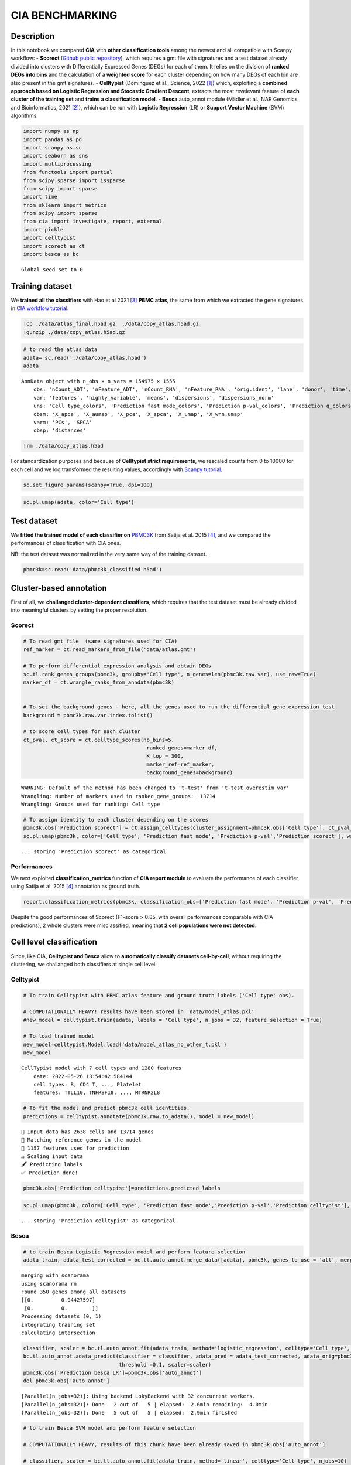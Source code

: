 CIA BENCHMARKING
================

Description
-----------

In this notebook we compared **CIA** with **other classification tools**
among the newest and all compatible with Scanpy workflow: - **Scorect**
(`Github public repository <https://github.com/LucasESBS/scoreCT>`__),
which requires a gmt file with signatures and a test dataset already
divided into clusters with Differentially Expressed Genes (DEGs) for
each of them. It relies on the division of **ranked DEGs into bins** and
the calculation of a **weighted score** for each cluster depending on
how many DEGs of each bin are also present in the gmt signatures. -
**Celltypist** (Domínguez et al., Science, 2022
`[1] <https://www.science.org/doi/10.1126/science.abl5197>`__) which,
exploiting a **combined approach based on Logistic Regression and
Stocastic Gradient Descent**, extracts the most revelevant feature of
**each cluster of the training set** and **trains a classification
model**. - **Besca** auto_annot module (Mädler et al., NAR Genomics and
Bioinformatics, 2021 `[2] <https://doi.org/10.1093/nargab/lqab102>`__),
which can be run with **Logistic Regression** (LR) or **Support Vector
Machine** (SVM) algorithms.

.. code:: ipython3

    import numpy as np
    import pandas as pd
    import scanpy as sc
    import seaborn as sns
    import multiprocessing
    from functools import partial
    from scipy.sparse import issparse
    from scipy import sparse
    import time
    from sklearn import metrics
    from scipy import sparse
    from cia import investigate, report, external
    import pickle
    import celltypist
    import scorect as ct
    import besca as bc


.. parsed-literal::

    Global seed set to 0


Training dataset
----------------

We **trained all the classifiers** with Hao et al 2021
`[3] <https://www.sciencedirect.com/science/article/pii/S0092867421005833>`__
**PBMC atlas**, the same from which we extracted the gene signatures in
`CIA workflow
tutorial <../workflow/Cluster_Independent_Annotation.ipynb>`__.

.. code:: ipython3

    !cp ./data/atlas_final.h5ad.gz  ./data/copy_atlas.h5ad.gz
    !gunzip ./data/copy_atlas.h5ad.gz

.. code:: ipython3

    # to read the atlas data
    adata= sc.read('./data/copy_atlas.h5ad')
    adata




.. parsed-literal::

    AnnData object with n_obs × n_vars = 154975 × 1555
        obs: 'nCount_ADT', 'nFeature_ADT', 'nCount_RNA', 'nFeature_RNA', 'orig.ident', 'lane', 'donor', 'time', 'celltype.l1', 'celltype.l2', 'celltype.l3', 'Phase', 'nCount_SCT', 'nFeature_SCT', 'Cell type', 'B', 'CD4 T', 'CD8 T', 'DC', 'Mono', 'NK', 'Platelet', 'CD8 T_negative', 'CD4 T_negative', 'Prediction fast mode', 'Prediction standard mode', 'Prediction q', 'Prediction p-val', 'B_filtered_FC', 'CD4 T_filtered_FC', 'CD8 T_filtered_FC', 'DC_filtered_FC', 'Mono_filtered_FC', 'NK_filtered_FC', 'Platelet_filtered_FC'
        var: 'features', 'highly_variable', 'means', 'dispersions', 'dispersions_norm'
        uns: 'Cell type_colors', 'Prediction fast mode_colors', 'Prediction p-val_colors', 'Prediction q_colors', 'Prediction standard mode_colors', 'celltype.l1_colors', 'celltype.l2_colors', 'celltype.l3_colors', 'hvg', 'neighbors', 'signature_based_classification'
        obsm: 'X_apca', 'X_aumap', 'X_pca', 'X_spca', 'X_umap', 'X_wnn.umap'
        varm: 'PCs', 'SPCA'
        obsp: 'distances'



.. code:: ipython3

    !rm ./data/copy_atlas.h5ad

For standardization purposes and because of **Celltypist strict
requirements**, we rescaled counts from 0 to 10000 for each cell and we
log transformed the resulting values, accordingly with `Scanpy
tutorial <https://scanpy-tutorials.readthedocs.io/en/latest/pbmc3k.html>`__.

.. code:: ipython3

    sc.set_figure_params(scanpy=True, dpi=100)

.. code:: ipython3

    sc.pl.umap(adata, color='Cell type')



.. image:: output_11_0.png
   :width: 463px
   :height: 371px


Test dataset
------------

We **fitted the trained model of each classifier on**
`PBMC3K <https://scanpy.readthedocs.io/en/stable/generated/scanpy.datasets.pbmc3k.html>`__
from Satija et al. 2015
`[4] <https://www.nature.com/articles/nbt.3192>`__, and we compared the
performances of classification with CIA ones.

NB: the test dataset was normalized in the very same way of the training
dataset.

.. code:: ipython3

    pbmc3k=sc.read('data/pbmc3k_classified.h5ad')

Cluster-based annotation
------------------------

First of all, we **challanged cluster-dependent classifiers**, which
requires that the test dataset must be already divided into meaningful
clusters by setting the proper resolution.

Scorect
~~~~~~~

.. code:: ipython3

    # To read gmt file  (same signatures used for CIA)
    ref_marker = ct.read_markers_from_file('data/atlas.gmt')
    
    # To perform differential expression analysis and obtain DEGs
    sc.tl.rank_genes_groups(pbmc3k, groupby='Cell type', n_genes=len(pbmc3k.raw.var), use_raw=True)
    marker_df = ct.wrangle_ranks_from_anndata(pbmc3k)
    
    
    # To set the background genes - here, all the genes used to run the differential gene expression test
    background = pbmc3k.raw.var.index.tolist()
    
    # to score cell types for each cluster 
    ct_pval, ct_score = ct.celltype_scores(nb_bins=5,
                                            ranked_genes=marker_df,
                                            K_top = 300,
                                            marker_ref=ref_marker,
                                            background_genes=background)


.. parsed-literal::

    WARNING: Default of the method has been changed to 't-test' from 't-test_overestim_var'
    Wrangling: Number of markers used in ranked_gene_groups:  13714
    Wrangling: Groups used for ranking: Cell type


.. code:: ipython3

    # To assign identity to each cluster depending on the scores
    pbmc3k.obs['Prediction scorect'] = ct.assign_celltypes(cluster_assignment=pbmc3k.obs['Cell type'], ct_pval_df=ct_pval, ct_score_df=ct_score, cutoff=0.1)
    sc.pl.umap(pbmc3k, color=['Cell type', 'Prediction fast mode', 'Prediction p-val','Prediction scorect'], wspace=0.4)


.. parsed-literal::

    ... storing 'Prediction scorect' as categorical



.. image:: output_20_1.png
   :width: 1907px
   :height: 375px


Performances
~~~~~~~~~~~~

We next exploited **classification_metrics** function of **CIA report
module** to evaluate the performance of each classifier using Satija et
al. 2015 `[4] <https://www.nature.com/articles/nbt.3192>`__ annotation
as ground truth.

.. code:: ipython3

    report.classification_metrics(pbmc3k, classification_obs=['Prediction fast mode', 'Prediction p-val', 'Prediction scorect'], groups_obs='Cell type')




.. raw:: html

    <div>
    <style scoped>
        .dataframe tbody tr th:only-of-type {
            vertical-align: middle;
        }
    
        .dataframe tbody tr th {
            vertical-align: top;
        }
    
        .dataframe thead th {
            text-align: right;
        }
    </style>
    <table border="1" class="dataframe">
      <thead>
        <tr style="text-align: right;">
          <th></th>
          <th>SE</th>
          <th>SP</th>
          <th>PR</th>
          <th>ACC</th>
          <th>F1</th>
        </tr>
      </thead>
      <tbody>
        <tr>
          <th>Prediction fast mode</th>
          <td>0.895375</td>
          <td>0.982563</td>
          <td>0.895375</td>
          <td>0.970107</td>
          <td>0.895375</td>
        </tr>
        <tr>
          <th>Prediction p-val</th>
          <td>0.847991</td>
          <td>0.980035</td>
          <td>0.876224</td>
          <td>0.961172</td>
          <td>0.861876</td>
        </tr>
        <tr>
          <th>Prediction scorect</th>
          <td>0.866187</td>
          <td>0.977698</td>
          <td>0.866187</td>
          <td>0.961768</td>
          <td>0.866187</td>
        </tr>
      </tbody>
    </table>
    </div>



Despite the good performances of Scorect (F1-score > 0.85, with overall
performances comparable with CIA predictions), 2 whole clusters were
misclassified, meaning that **2 cell populations were not detected**.

Cell level classification
-------------------------

Since, like CIA, **Celltypist and Besca** allow to **automatically
classify datasets cell-by-cell**, without requiring the clustering, we
challanged both classifiers at single cell level.

Celltypist
~~~~~~~~~~

.. code:: ipython3

    # To train Celltypist with PBMC atlas feature and ground truth labels ('Cell type' obs).
    
    # COMPUTATIONALLY HEAVY! results have been stored in 'data/model_atlas.pkl'.
    #new_model = celltypist.train(adata, labels = 'Cell type', n_jobs = 32, feature_selection = True)
    
    # To load trained model
    new_model=celltypist.Model.load('data/model_atlas_no_other_t.pkl')
    new_model




.. parsed-literal::

    CellTypist model with 7 cell types and 1280 features
        date: 2022-05-26 13:54:42.584144
        cell types: B, CD4 T, ..., Platelet
        features: TTLL10, TNFRSF18, ..., MTRNR2L8



.. code:: ipython3

    # To fit the model and predict pbmc3k cell identities.
    predictions = celltypist.annotate(pbmc3k.raw.to_adata(), model = new_model)


.. parsed-literal::

    🔬 Input data has 2638 cells and 13714 genes
    🔗 Matching reference genes in the model
    🧬 1157 features used for prediction
    ⚖️ Scaling input data
    🖋️ Predicting labels
    ✅ Prediction done!


.. code:: ipython3

    pbmc3k.obs['Prediction celltypist']=predictions.predicted_labels

.. code:: ipython3

    sc.pl.umap(pbmc3k, color=['Cell type', 'Prediction fast mode','Prediction p-val','Prediction celltypist'], wspace=0.5)


.. parsed-literal::

    ... storing 'Prediction celltypist' as categorical



.. image:: output_31_1.png
   :width: 2034px
   :height: 375px


Besca
~~~~~

.. code:: ipython3

    # to train Besca Logistic Regression model and perform feature selection
    adata_train, adata_test_corrected = bc.tl.auto_annot.merge_data([adata], pbmc3k, genes_to_use = 'all', merge = 'scanorama')


.. parsed-literal::

    merging with scanorama
    using scanorama rn
    Found 350 genes among all datasets
    [[0.         0.94427597]
     [0.         0.        ]]
    Processing datasets (0, 1)
    integrating training set
    calculating intersection


.. code:: ipython3

    classifier, scaler = bc.tl.auto_annot.fit(adata_train, method='logistic_regression', celltype='Cell type', njobs=32)
    bc.tl.auto_annot.adata_predict(classifier = classifier, adata_pred = adata_test_corrected, adata_orig=pbmc3k,
                                   threshold =0.1, scaler=scaler)
    pbmc3k.obs['Prediction besca LR']=pbmc3k.obs['auto_annot']
    del pbmc3k.obs['auto_annot']


.. parsed-literal::

    [Parallel(n_jobs=32)]: Using backend LokyBackend with 32 concurrent workers.
    [Parallel(n_jobs=32)]: Done   2 out of   5 | elapsed:  2.6min remaining:  4.0min
    [Parallel(n_jobs=32)]: Done   5 out of   5 | elapsed:  2.9min finished


.. code:: ipython3

    # to train Besca SVM model and perform feature selection
    
    # COMPUTATIONALLY HEAVY, results of this chunk have been already saved in pbmc3k.obs['auto_annot']
    
    # classifier, scaler = bc.tl.auto_annot.fit(adata_train, method='linear', celltype='Cell type', njobs=10)
    # bc.tl.auto_annot.adata_predict(classifier = classifier, adata_pred = adata_test_corrected, adata_orig=pbmc3k, 
    #                                threshold =0.1, scaler=scaler)
    # pbmc3k.obs['Prediction besca SVM']=pbmc3k.obs['auto_annot']
    # del pbmc3k.obs['auto_annot']

.. code:: ipython3

    sc.pl.umap(pbmc3k, color=['Cell type','Prediction fast mode','Prediction p-val', 'Prediction besca LR','Prediction besca SVM'], wspace=0.5)


.. parsed-literal::

    ... storing 'Prediction besca LR' as categorical



.. image:: output_36_1.png
   :width: 2034px
   :height: 723px


Performances
~~~~~~~~~~~~

.. code:: ipython3

    report.classification_metrics(pbmc3k, classification_obs=['Prediction fast mode',
                                                             'Prediction p-val', 'Prediction celltypist',
                                                             'Prediction besca LR','Prediction besca SVM'], groups_obs='Cell type')




.. raw:: html

    <div>
    <style scoped>
        .dataframe tbody tr th:only-of-type {
            vertical-align: middle;
        }
    
        .dataframe tbody tr th {
            vertical-align: top;
        }
    
        .dataframe thead th {
            text-align: right;
        }
    </style>
    <table border="1" class="dataframe">
      <thead>
        <tr style="text-align: right;">
          <th></th>
          <th>SE</th>
          <th>SP</th>
          <th>PR</th>
          <th>ACC</th>
          <th>F1</th>
        </tr>
      </thead>
      <tbody>
        <tr>
          <th>Prediction fast mode</th>
          <td>0.895375</td>
          <td>0.982563</td>
          <td>0.895375</td>
          <td>0.970107</td>
          <td>0.895375</td>
        </tr>
        <tr>
          <th>Prediction p-val</th>
          <td>0.847991</td>
          <td>0.980035</td>
          <td>0.876224</td>
          <td>0.961172</td>
          <td>0.861876</td>
        </tr>
        <tr>
          <th>Prediction celltypist</th>
          <td>0.775588</td>
          <td>0.962598</td>
          <td>0.775588</td>
          <td>0.935882</td>
          <td>0.775588</td>
        </tr>
        <tr>
          <th>Prediction besca LR</th>
          <td>0.845337</td>
          <td>0.974223</td>
          <td>0.845337</td>
          <td>0.955811</td>
          <td>0.845337</td>
        </tr>
        <tr>
          <th>Prediction besca SVM</th>
          <td>0.868840</td>
          <td>0.978140</td>
          <td>0.868840</td>
          <td>0.962526</td>
          <td>0.868840</td>
        </tr>
      </tbody>
    </table>
    </div>



Notably, **CIA fast mode prediction was the best one**, followed by the
computationally heavier Besca SVM prediction and CIA p-val mode (which
are comparable).

Over-clustering driven approach
-------------------------------

**Celltypist** has an interesting feature called **‘majority voting’**,
which consist of the refinement of cell identities within local
subclusters after an **over-clustering step**. Basically, **for each
subcluster**, the **label of the most abundant cell type is extended**
to the whole cell group. This is an **additional step that goes beyond
the CIA workflow**, but since we wanted to compare the results at the
best possible conditions of classification, we wrote
**celltypist_majority_vote** function (**external module**) to reproduce
the ‘majority voting’ approach.

To be more clear, **each of the cell-level classifications were matched
with those 68 clusters** (small groups of very similar cells) and at
each mini-cluster was assigned the most abundat cell type label.

.. code:: ipython3

    sc.pl.umap(pbmc3k, color='leiden_5')



.. image:: output_43_0.png
   :width: 567px
   :height: 622px


Celltypist majority voting
~~~~~~~~~~~~~~~~~~~~~~~~~~

.. code:: ipython3

    # To run Celltypist with majority voting
    predictions = celltypist.annotate(pbmc3k.raw.to_adata(), model = new_model, majority_voting=True)


.. parsed-literal::

    🔬 Input data has 2638 cells and 13714 genes
    🔗 Matching reference genes in the model
    🧬 1157 features used for prediction
    ⚖️ Scaling input data
    🖋️ Predicting labels
    ✅ Prediction done!
    👀 Can not detect a neighborhood graph, will construct one before the over-clustering
    ⛓️ Over-clustering input data with resolution set to 5
    🗳️ Majority voting the predictions
    ✅ Majority voting done!


.. code:: ipython3

    pbmc3k.obs['Prediction celltypist majority voting']=predictions.predicted_labels['majority_voting']

.. code:: ipython3

    sc.pl.umap(pbmc3k, color=['Cell type','Prediction celltypist majority voting'], wspace=0.6)



.. image:: output_47_0.png
   :width: 1134px
   :height: 375px


Majority voting embedded in CIA
~~~~~~~~~~~~~~~~~~~~~~~~~~~~~~~

.. code:: ipython3

    # To replicate the majority voting step on CIA annotations exploiting celltypist_majority_vote.
    colnames=['Prediction fast mode', 'Prediction p-val']
    external.celltypist_majority_vote(pbmc3k,classification_obs=colnames)


.. parsed-literal::

    Reference annotation not selected.
    Computing over-clustering with leiden algorithm (resolution= 5) ...
    Dataset has been divided into 69 groups accordingly with trascriptional similarities.
    
    Over-clustering result saved in AnnData.obs["leiden_5"].
    Extending the more represented cell type label to each cell group...
    
    New classification labels have been stored in AnnData.obs["Prediction fast mode majority voting"]. 
    
    New classification labels have been stored in AnnData.obs["Prediction p-val majority voting"]. 
    


.. code:: ipython3

    colnames_mv=['Cell type','Prediction fast mode majority voting', 'Prediction p-val majority voting']

.. code:: ipython3

    sc.pl.umap(pbmc3k, color=colnames_mv, wspace=0.6)



.. image:: output_51_0.png
   :width: 1648px
   :height: 375px


Majority voting applied to Besca
~~~~~~~~~~~~~~~~~~~~~~~~~~~~~~~~

.. code:: ipython3

    colnames=['Prediction besca LR','Prediction besca SVM']
    external.celltypist_majority_vote(pbmc3k,classification_obs=colnames)


.. parsed-literal::

    Reference annotation not selected.
    Computing over-clustering with leiden algorithm (resolution= 5) ...
    Dataset has been divided into 69 groups accordingly with trascriptional similarities.
    
    Over-clustering result saved in AnnData.obs["leiden_5"].
    Extending the more represented cell type label to each cell group...
    
    New classification labels have been stored in AnnData.obs["Prediction besca LR majority voting"]. 
    
    New classification labels have been stored in AnnData.obs["Prediction besca SVM majority voting"]. 
    


.. code:: ipython3

    colnames_mv=['Cell type','Prediction besca LR majority voting', 'Prediction besca SVM majority voting']

.. code:: ipython3

    sc.pl.umap(pbmc3k, color=colnames_mv, wspace=0.6)



.. image:: output_55_0.png
   :width: 1648px
   :height: 375px


Performances
~~~~~~~~~~~~

.. code:: ipython3

    report.classification_metrics(pbmc3k, classification_obs=['Prediction celltypist majority voting', 'Prediction fast mode majority voting', 'Prediction p-val majority voting', 
                 'Prediction besca LR majority voting','Prediction besca SVM majority voting'], groups_obs='Cell type')




.. raw:: html

    <div>
    <style scoped>
        .dataframe tbody tr th:only-of-type {
            vertical-align: middle;
        }
    
        .dataframe tbody tr th {
            vertical-align: top;
        }
    
        .dataframe thead th {
            text-align: right;
        }
    </style>
    <table border="1" class="dataframe">
      <thead>
        <tr style="text-align: right;">
          <th></th>
          <th>SE</th>
          <th>SP</th>
          <th>PR</th>
          <th>ACC</th>
          <th>F1</th>
        </tr>
      </thead>
      <tbody>
        <tr>
          <th>Prediction celltypist majority voting</th>
          <td>0.921531</td>
          <td>0.986922</td>
          <td>0.921531</td>
          <td>0.977580</td>
          <td>0.921531</td>
        </tr>
        <tr>
          <th>Prediction fast mode majority voting</th>
          <td>0.966262</td>
          <td>0.994377</td>
          <td>0.966262</td>
          <td>0.990361</td>
          <td>0.966262</td>
        </tr>
        <tr>
          <th>Prediction p-val majority voting</th>
          <td>0.966262</td>
          <td>0.994377</td>
          <td>0.966262</td>
          <td>0.990361</td>
          <td>0.966262</td>
        </tr>
        <tr>
          <th>Prediction besca LR majority voting</th>
          <td>0.939348</td>
          <td>0.989891</td>
          <td>0.939348</td>
          <td>0.982671</td>
          <td>0.939348</td>
        </tr>
        <tr>
          <th>Prediction besca SVM majority voting</th>
          <td>0.957544</td>
          <td>0.992924</td>
          <td>0.957544</td>
          <td>0.987870</td>
          <td>0.957544</td>
        </tr>
      </tbody>
    </table>
    </div>



Notably, **all the classifications** resulted to have a **very high
F1-score**. However, **CIA performed the best classifications** also
after the majoity voting step, followed by Besca SVM (comparable).

Conclusions
-----------

In this notebook we challenged the **newest classifiers compatible with
Scanpy** in annotating the `PBMC3K
dataset <https://scanpy.readthedocs.io/en/stable/generated/scanpy.datasets.pbmc3k.html>`__
and compared their perfomances with CIA ones. Here are summarized all
the results:

-  With **cluster-driven approach** (Scorect, at default setting) **it
   was impossible to detect 2 cell populations**, since for 2 clusters
   the top scored signature wasn’t the right one. This result
   highlighted that if the classification is cluster-dependent eventual
   misclassifications can be propagated to entire clusters.
-  Overall the **classifiers allowing cell-level annotation were able to
   correctly predict the identity of the majority of cells**, indicating
   that is possible to accurately annotate the datasets without the
   arbitrariety which characterizes the clustering-driven manual
   annotation. Among them **CIA resulted to be the best at cell-level
   annotation**.
-  **The winning approach** of this challenge **is cell-level automatic
   annotation followed by** over-clustering and **majority voting**.
   With this approach, clustering with very high resolution is performed
   only after cell-level classification. **When clustering is used to
   refine** an already accurate automatic labelling (and so less
   influenced by analysts arbitrary decisions), instead of completely
   drive the annotation, **results to be an effective way to integrate**
   the contributions of **marker genes expression with** the more
   general concept of **transcriptional similarity** in defining cell
   identity. Also with this approach **CIA obtained the best results**.

.. code:: ipython3

    columns=['Prediction fast mode','Prediction p-val','Prediction celltypist', 'Prediction besca LR','Prediction besca SVM',
            'Prediction fast mode majority voting','Prediction p-val majority voting','Prediction celltypist majority voting',
            'Prediction besca LR majority voting','Prediction besca SVM majority voting','Prediction scorect']

.. code:: ipython3

    report.classification_metrics(pbmc3k, classification_obs=columns, groups_obs='Cell type')




.. raw:: html

    <div>
    <style scoped>
        .dataframe tbody tr th:only-of-type {
            vertical-align: middle;
        }
    
        .dataframe tbody tr th {
            vertical-align: top;
        }
    
        .dataframe thead th {
            text-align: right;
        }
    </style>
    <table border="1" class="dataframe">
      <thead>
        <tr style="text-align: right;">
          <th></th>
          <th>SE</th>
          <th>SP</th>
          <th>PR</th>
          <th>ACC</th>
          <th>F1</th>
        </tr>
      </thead>
      <tbody>
        <tr>
          <th>Prediction fast mode</th>
          <td>0.895375</td>
          <td>0.982563</td>
          <td>0.895375</td>
          <td>0.970107</td>
          <td>0.895375</td>
        </tr>
        <tr>
          <th>Prediction p-val</th>
          <td>0.847991</td>
          <td>0.980035</td>
          <td>0.876224</td>
          <td>0.961172</td>
          <td>0.861876</td>
        </tr>
        <tr>
          <th>Prediction celltypist</th>
          <td>0.775588</td>
          <td>0.962598</td>
          <td>0.775588</td>
          <td>0.935882</td>
          <td>0.775588</td>
        </tr>
        <tr>
          <th>Prediction besca LR</th>
          <td>0.845337</td>
          <td>0.974223</td>
          <td>0.845337</td>
          <td>0.955811</td>
          <td>0.845337</td>
        </tr>
        <tr>
          <th>Prediction besca SVM</th>
          <td>0.868840</td>
          <td>0.978140</td>
          <td>0.868840</td>
          <td>0.962526</td>
          <td>0.868840</td>
        </tr>
        <tr>
          <th>Prediction fast mode majority voting</th>
          <td>0.966262</td>
          <td>0.994377</td>
          <td>0.966262</td>
          <td>0.990361</td>
          <td>0.966262</td>
        </tr>
        <tr>
          <th>Prediction p-val majority voting</th>
          <td>0.966262</td>
          <td>0.994377</td>
          <td>0.966262</td>
          <td>0.990361</td>
          <td>0.966262</td>
        </tr>
        <tr>
          <th>Prediction celltypist majority voting</th>
          <td>0.921531</td>
          <td>0.986922</td>
          <td>0.921531</td>
          <td>0.977580</td>
          <td>0.921531</td>
        </tr>
        <tr>
          <th>Prediction besca LR majority voting</th>
          <td>0.939348</td>
          <td>0.989891</td>
          <td>0.939348</td>
          <td>0.982671</td>
          <td>0.939348</td>
        </tr>
        <tr>
          <th>Prediction besca SVM majority voting</th>
          <td>0.957544</td>
          <td>0.992924</td>
          <td>0.957544</td>
          <td>0.987870</td>
          <td>0.957544</td>
        </tr>
        <tr>
          <th>Prediction scorect</th>
          <td>0.866187</td>
          <td>0.977698</td>
          <td>0.866187</td>
          <td>0.961768</td>
          <td>0.866187</td>
        </tr>
      </tbody>
    </table>
    </div>


